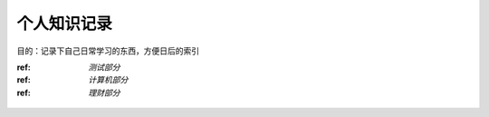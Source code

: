 个人知识记录
====================================

目的：记录下自己日常学习的东西，方便日后的索引

:ref: `测试部分`
:ref: `计算机部分`
:ref: `理财部分`

.. _测试部分:

  .. toctree:
     :maxdepth:2
     :caption:测试部分标题

     intro
     test
     question

.. _计算机部分:

  .. toctree:
     :maxdepth:2
     :caption:计算机部分标题

     front_end
     python
     server

.. _理财部分:

  .. toctree:

     :maxdepth:2
     :caption:理财部分标题

     technical_analysis
